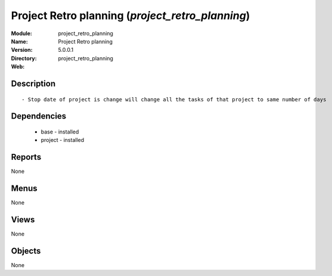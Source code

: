 
Project Retro planning (*project_retro_planning*)
=================================================
:Module: project_retro_planning
:Name: Project Retro planning
:Version: 5.0.0.1
:Directory: project_retro_planning
:Web: 

Description
-----------

::

  - Stop date of project is change will change all the tasks of that project to same number of days

Dependencies
------------

 * base - installed
 * project - installed

Reports
-------

None


Menus
-------


None


Views
-----


None



Objects
-------

None
